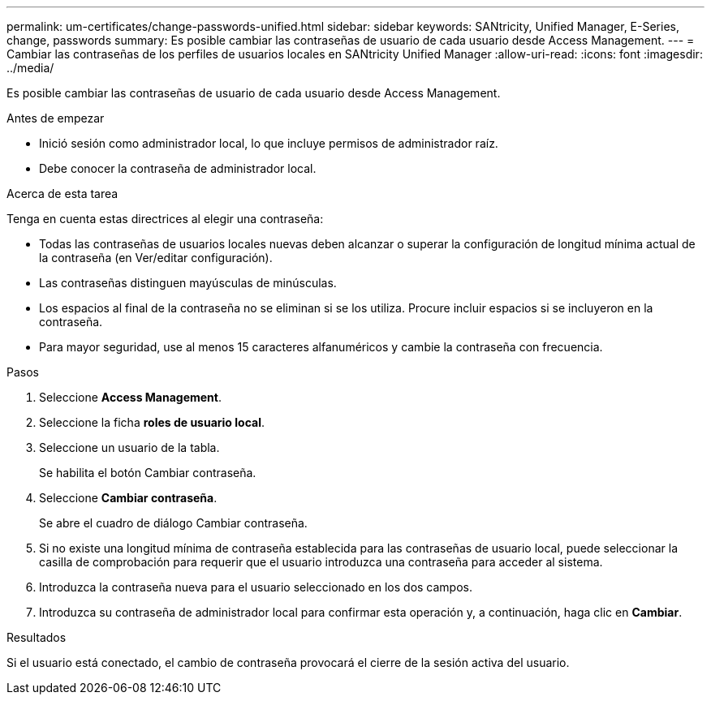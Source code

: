 ---
permalink: um-certificates/change-passwords-unified.html 
sidebar: sidebar 
keywords: SANtricity, Unified Manager, E-Series, change, passwords 
summary: Es posible cambiar las contraseñas de usuario de cada usuario desde Access Management. 
---
= Cambiar las contraseñas de los perfiles de usuarios locales en SANtricity Unified Manager
:allow-uri-read: 
:icons: font
:imagesdir: ../media/


[role="lead"]
Es posible cambiar las contraseñas de usuario de cada usuario desde Access Management.

.Antes de empezar
* Inició sesión como administrador local, lo que incluye permisos de administrador raíz.
* Debe conocer la contraseña de administrador local.


.Acerca de esta tarea
Tenga en cuenta estas directrices al elegir una contraseña:

* Todas las contraseñas de usuarios locales nuevas deben alcanzar o superar la configuración de longitud mínima actual de la contraseña (en Ver/editar configuración).
* Las contraseñas distinguen mayúsculas de minúsculas.
* Los espacios al final de la contraseña no se eliminan si se los utiliza. Procure incluir espacios si se incluyeron en la contraseña.
* Para mayor seguridad, use al menos 15 caracteres alfanuméricos y cambie la contraseña con frecuencia.


.Pasos
. Seleccione *Access Management*.
. Seleccione la ficha *roles de usuario local*.
. Seleccione un usuario de la tabla.
+
Se habilita el botón Cambiar contraseña.

. Seleccione *Cambiar contraseña*.
+
Se abre el cuadro de diálogo Cambiar contraseña.

. Si no existe una longitud mínima de contraseña establecida para las contraseñas de usuario local, puede seleccionar la casilla de comprobación para requerir que el usuario introduzca una contraseña para acceder al sistema.
. Introduzca la contraseña nueva para el usuario seleccionado en los dos campos.
. Introduzca su contraseña de administrador local para confirmar esta operación y, a continuación, haga clic en *Cambiar*.


.Resultados
Si el usuario está conectado, el cambio de contraseña provocará el cierre de la sesión activa del usuario.
